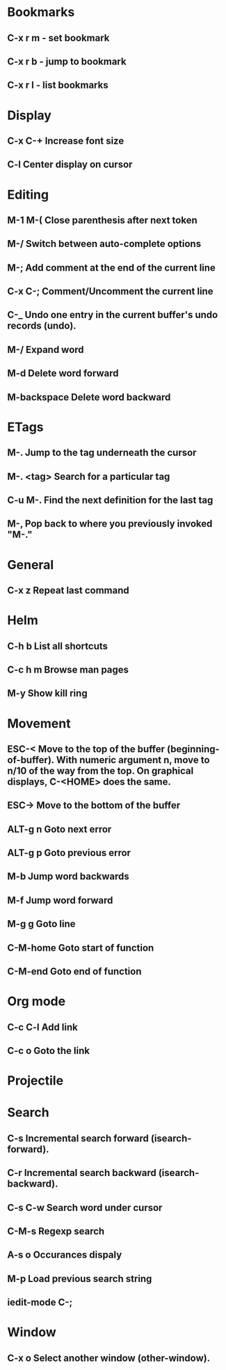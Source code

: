 * Bookmarks
** C-x r m - set bookmark
** C-x r b - jump to bookmark
** C-x r l - list bookmarks
* Display
** C-x C-+			Increase font size
** C-l                              Center display on cursor                       
* Editing
** M-1 M-(                      Close parenthesis after next token
** M-/                             Switch between auto-complete options
** M-;                             Add comment at the end of the current line
** C-x C-;                       Comment/Uncomment the current line

** C-_ 			       Undo one entry in the current buffer's undo records (undo).
** M-/                             Expand word
** M-d                            Delete word forward
** M-backspace             Delete word backward
* ETags
** M-.         		        Jump to the tag underneath the cursor
** M-. <tag>                  Search for a particular tag
** C-u M-.			Find the next definition for the last tag
** M-,				Pop back to where you previously invoked "M-."
* General
** C-x z                          Repeat last command
* Helm
** C-h b                          List all shortcuts
** C-c h m                      Browse man pages
** M-y                             Show kill ring
* Movement
** ESC-<			Move to the top of the buffer (beginning-of-buffer). With numeric argument n, move to n/10 of the way from the top. On graphical displays, C-<HOME> does the same. 
** ESC->			Move to the bottom of the buffer
** ALT-g n 		        Goto next error
** ALT-g p 		        Goto previous error
** M-b				Jump word backwards
** M-f				Jump word forward
** M-g g                         Goto line
** C-M-home                  Goto start of function
** C-M-end                     Goto end of function
* Org mode
** C-c C-l                        Add link
** C-c o                          Goto the link
* Projectile
* Search
** C-s				Incremental search forward (isearch-forward). 
** C-r				Incremental search backward (isearch-backward).
** C-s C-w			Search word under cursor
** C-M-s			        Regexp search
** A-s o			        Occurances dispaly
** M-p                            Load previous search string
** iedit-mode                 C-;
* Window
** C-x o   		Select another window (other-window). 
